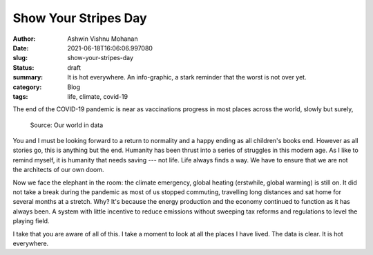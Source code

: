 Show Your Stripes Day
#####################

:author: Ashwin Vishnu Mohanan
:date: 2021-06-18T16:06:06.997080
:slug: show-your-stripes-day
:status: draft
:summary: It is hot everywhere. An info-graphic, a stark reminder that the worst is not over yet.
:category: Blog
:tags: life, climate, covid-19


The end of the COVID-19 pandemic is near as vaccinations progress in most
places across the world, slowly but surely,

.. figure:: images/coronavirus-data-explorer.svg
   :alt: COVID-19 vaccinations progress across the world as of 2021-06-18.

   Source: Our world in data

You and I must be looking forward to a return to normality and a happy ending
as all children's books end. However as all stories go, this is anything but
the end. Humanity has been thrust into a series of struggles in this modern
age. As I like to remind myself, it is humanity that needs saving --- not life.
Life always finds a way. We have to ensure that we are not the architects of
our own doom.

Now we face the elephant in the room: the climate emergency, global heating
(erstwhile, global warming) is still on. It did not take a break during the
pandemic as most of us stopped commuting, travelling long distances and sat
home for several months at a stretch. Why? It's because the energy production
and the economy continued to function as it has always been. A system with
little incentive to reduce emissions without sweeping tax reforms and
regulations to level the playing field.

I take that you are aware of all of this. I take a moment to look at all the
places I have lived. The data is clear. It is hot everywhere.

.. raw:: html

   <video controls width="100%">

       <source src="/media/videos/stripes.mp4"
               type="video/mp4">

       Sorry, your browser doesn't support embedded videos.
   </video>

